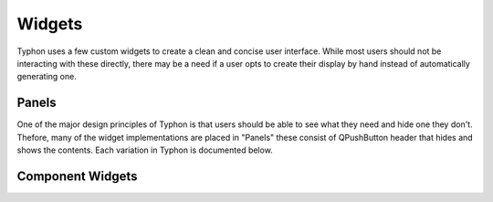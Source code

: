 =======
Widgets
=======
Typhon uses a few custom widgets to create a clean and concise user interface.
While most users should not be interacting with these directly, there may be a
need if a user opts to create their display by hand instead of automatically
generating one.

Panels
======
One of the major design principles of Typhon is that users should be able to
see what they need and hide one they don't. Thefore, many of the widget
implementations are placed in "Panels" these consist of QPushButton header that
hides and shows the contents. Each variation in Typhon is documented below. 

.. autosummary::
   :toctree: generated

   typhon.panel.Panel
   typhon.panel.SignalPanel
   typhon.func.FunctionPanel

Component Widgets
=================

.. autosummary::
   :toctree: generated

   typhon.ComponentButton
   typhon.func.FunctionDisplay

